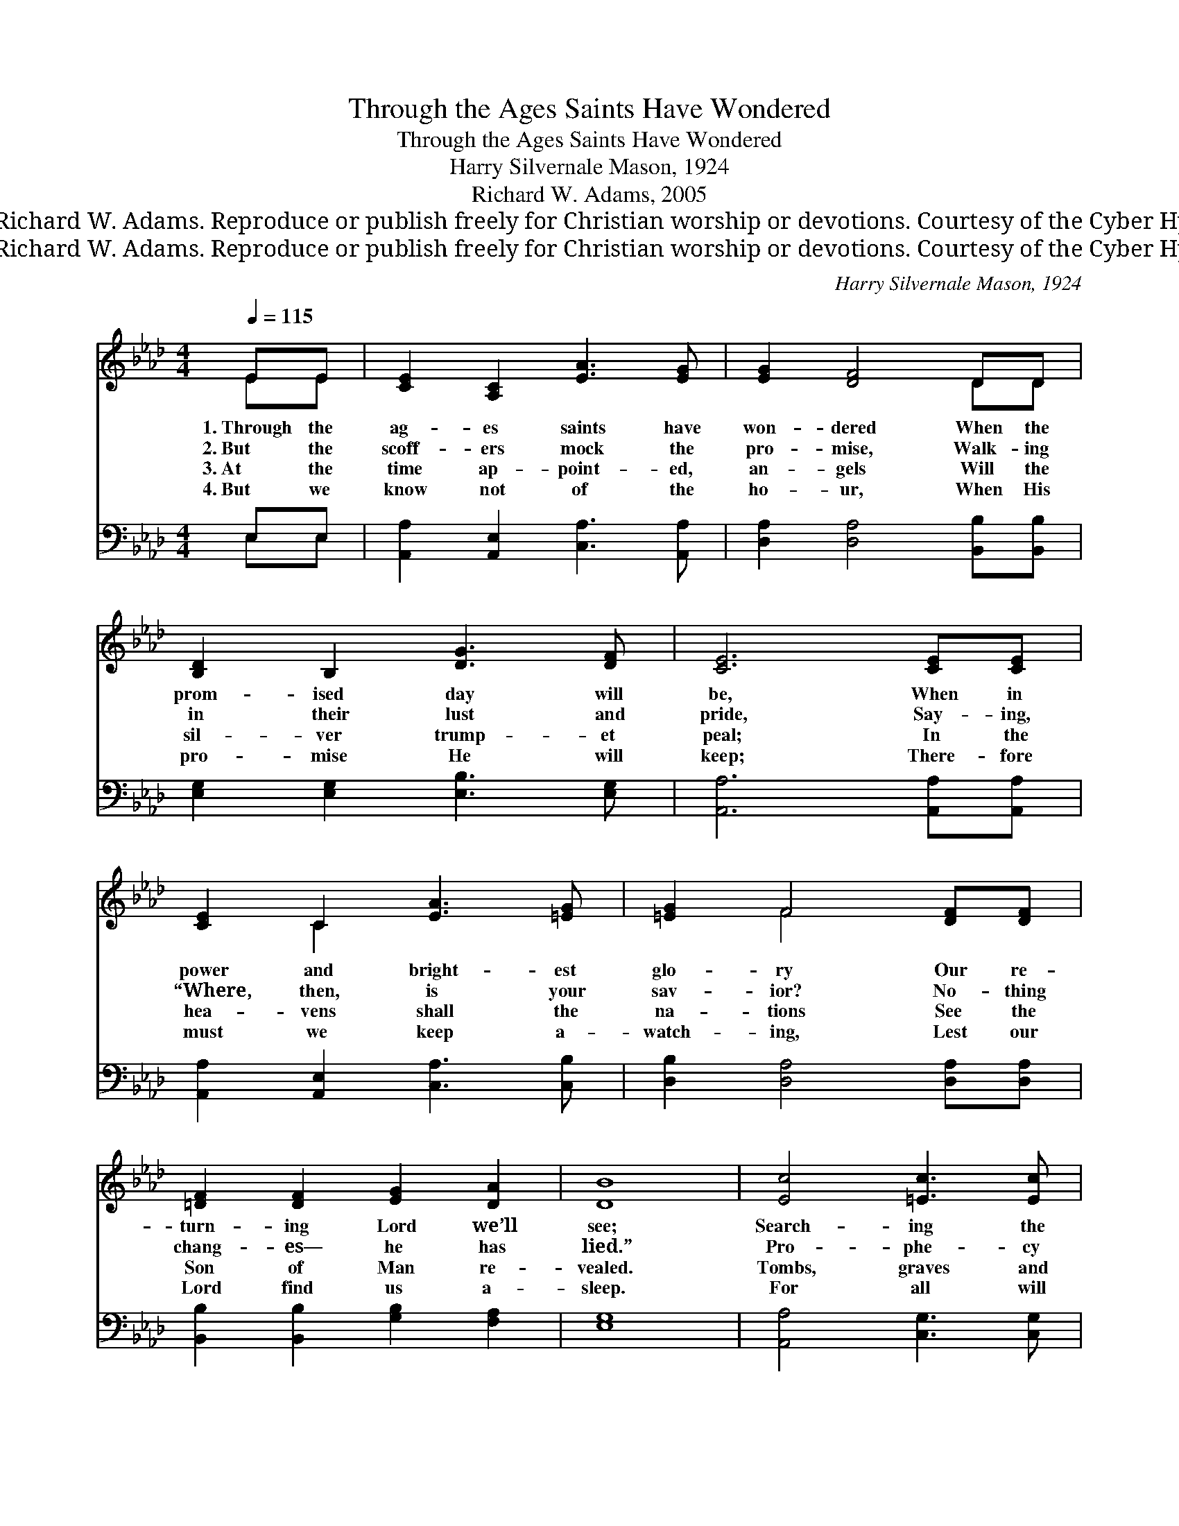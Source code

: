 X:1
T:Through the Ages Saints Have Wondered
T:Through the Ages Saints Have Wondered
T:Harry Silvernale Mason, 1924
T:Richard W. Adams, 2005
T:© 2005 Richard W. Adams. Reproduce or publish freely for Christian worship or devotions. Courtesy of the Cyber Hymnal™
T:© 2005 Richard W. Adams. Reproduce or publish freely for Christian worship or devotions. Courtesy of the Cyber Hymnal™
C:Harry Silvernale Mason, 1924
Z:© 2005 Richard W. Adams. Reproduce or publish freely for Christian worship or devotions.
Z:Courtesy of the Cyber Hymnal™
%%score ( 1 2 ) ( 3 4 )
L:1/8
Q:1/4=115
M:4/4
K:Ab
V:1 treble 
V:2 treble 
V:3 bass 
V:4 bass 
V:1
 EE | [CE]2 [A,C]2 [EA]3 [EG] | [EG]2 [DF]4 DD | [B,D]2 B,2 [DG]3 [DF] | [CE]6 [CE][CE] | %5
w: 1.~Through the|ag- es saints have|won- dered When the|prom- ised day will|be, When in|
w: 2.~But the|scoff- ers mock the|pro- mise, Walk- ing|in their lust and|pride, Say- ing,|
w: 3.~At the|time ap- point- ed,|an- gels Will the|sil- ver trump- et|peal; In the|
w: 4.~But we|know not of the|ho- ur, When His|pro- mise He will|keep; There- fore|
 [CE]2 C2 [EA]3 [=EG] | [=EG]2 F4 [DF][DF] | [=DF]2 [DF]2 [EG]2 [DA]2 | [DB]8 | [Ec]4 [=Ec]3 [Ec] | %10
w: power and bright- est|glo- ry Our re-|turn- ing Lord we’ll|see;|Search- ing the|
w: “Where, then, is your|sav- ior? No- thing|chang- es— he has|lied.”|Pro- phe- cy|
w: hea- vens shall the|na- tions See the|Son of Man re-|vealed.|Tombs, graves and|
w: must we keep a-|watch- ing, Lest our|Lord find us a-|sleep.|For all will|
 [Fc]2 [Fc]4 [_Gc]2 | [Fd]4 [FA]2 [FB]2 | [Ec]8 | E4 [DF]2 [EG]2 | [EA]4 [Ec]4 | %15
w: Scrip- ture for|signs of the|times:|Plague, earth- quake,|fa- mine,|
w: fails not! He|knew they would|speak|A- gainst His|Word, de-|
w: o- ceans, re-|linq- uish their|hold—|Saints from the|four winds,|
w: see Him, with|scales and a|sword,|Dis- pens- ing|jus- tice,|
 [EB]4 [=Dc]2 [DB]2 | [EB]8 | [Ec]4 [=Ec]3 [Ec] | [Fc]2 [Fc]4 [_Gc]2 | [Fd]4 [FA]2 [FB]2 | [=Ec]6 | %21
w: false Christs and|shrines;|War and com-|mo- tion, and|signs in the|sky;|
w: ceiv- ing the|weak.|Yes, we know|Je- sus is|faith- ful and|true,|
w: now crowned with|gold;|Those mak- ing|mer- ry, now|shak- ing with|dread,|
w: sure as His|Word;|Pre- pare to|meet Him, with|lamp in your|hand,|
 [=Ec]2 | [FB]4 [FA]2 [DF]2 | [CE]4 [Fd]4 | [Ec]2 [FB]2 [EA]2 [DG]2 | [CA]6 |] %26
w: So|lift up your|heads, re-|demp- tion then is|nigh!|
w: Pre-|par- ing our|man- sion,|mak- ing all things|new.|
w: For|He has re-|turned to|judge the quick and|dead.|
w: The|Bride- groom is|com- ing—|rise and greet the|Lamb!|
V:2
 EE | x8 | x6 DD | x8 | x8 | x2 C2 x4 | x2 F4 x2 | x8 | x8 | x8 | x8 | x8 | x8 | E4 x4 | x8 | x8 | %16
 x8 | x8 | x8 | x8 | x6 | x2 | x8 | x8 | x8 | x6 |] %26
V:3
 E,E, | [A,,A,]2 [A,,E,]2 [C,A,]3 [A,,A,] | [D,A,]2 [D,A,]4 [B,,B,][B,,B,] | %3
 [E,G,]2 [E,G,]2 [E,B,]3 [E,G,] | [A,,A,]6 [A,,A,][A,,A,] | [A,,A,]2 [A,,E,]2 [C,A,]3 [C,B,] | %6
 [D,B,]2 [D,A,]4 [D,A,][D,A,] | [B,,B,]2 [B,,B,]2 [G,B,]2 [F,A,]2 | [E,G,]8 | %9
 [A,,A,]4 [C,G,]3 [C,G,] | [F,A,]2 [F,A,]4 [E,A,]2 | [D,A,]4 [D,D]2 [D,A,]2 | [A,,A,]8 | %13
 [G,B,]4 [E,B,]2 [D,B,]2 | [C,A,]4 [A,,A,]4 | [B,,G,]4 [B,,F,]2 [B,,A,]2 | [E,G,]8 | %17
 [A,,A,]4 [C,G,]3 [C,G,] | [F,A,]2 [F,A,]4 [E,A,]2 | [D,D]4 [D,D]2 [D,F,]2 | [C,G,]6 | [C,G,]2 | %22
 [D,D]4 [D,D]2 [D,A,]2 | [A,,A,]4 [B,,G,]4 | [C,A,]2 [D,D]2 [E,C]2 [E,B,]2 | [A,,A,]6 |] %26
V:4
 E,E, | x8 | x8 | x8 | x8 | x8 | x8 | x8 | x8 | x8 | x8 | x8 | x8 | x8 | x8 | x8 | x8 | x8 | x8 | %19
 x8 | x6 | x2 | x8 | x8 | x8 | x6 |] %26

